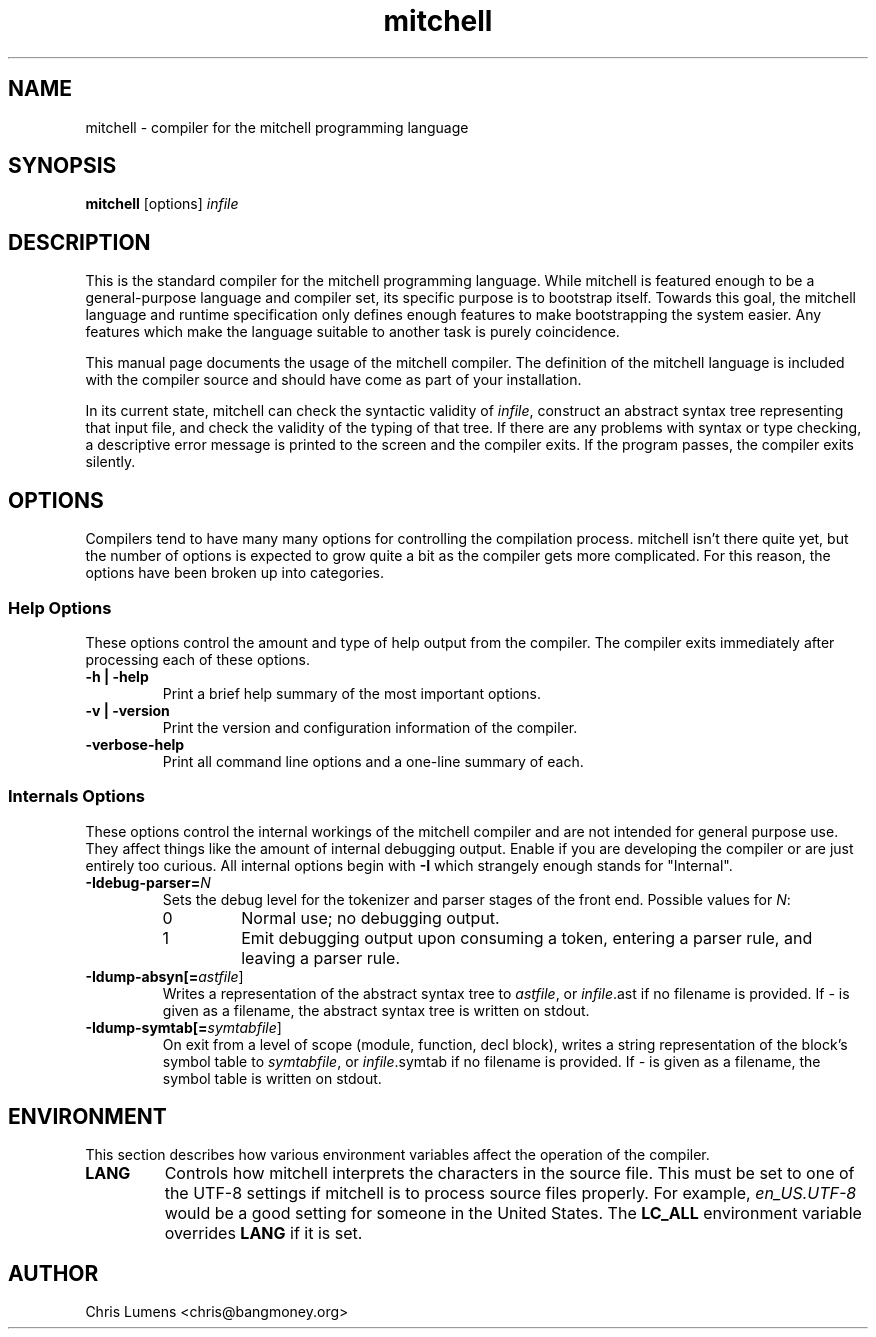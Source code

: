 .\" Manual page for the Mitchell compiler
.\" $Id: mitchell.1,v 1.8 2005/01/08 03:38:18 chris Exp $
.TH mitchell 1 "January 7, 2005" "mitchell preview 3"
.SH NAME
mitchell \- compiler for the mitchell programming language
.SH SYNOPSIS
.B mitchell
[options] \fR\fIinfile\fR
.SH DESCRIPTION
This is the standard compiler for the mitchell programming language.
While mitchell is featured enough to be a general-purpose language and
compiler set, its specific purpose is to bootstrap itself.  Towards this
goal, the mitchell language and runtime specification only defines enough
features to make bootstrapping the system easier.  Any features which make
the language suitable to another task is purely coincidence.
.PP
This manual page documents the usage of the mitchell compiler.  The
definition of the mitchell language is included with the compiler source
and should have come as part of your installation.
.PP
In its current state, mitchell can check the syntactic validity of
\fR\fIinfile\fR, construct an abstract syntax tree representing that input
file, and check the validity of the typing of that tree.  If there are any
problems with syntax or type checking, a descriptive error message is
printed to the screen and the compiler exits.  If the program passes, the
compiler exits silently.
.SH OPTIONS
Compilers tend to have many many options for controlling the compilation
process.  mitchell isn't there quite yet, but the number of options is
expected to grow quite a bit as the compiler gets more complicated.  For
this reason, the options have been broken up into categories.
.SS Help Options
These options control the amount and type of help output from the
compiler.  The compiler exits immediately after processing each of these
options.
.TP
.B \-h | \-help
Print a brief help summary of the most important options.
.TP
.B \-v | \-version
Print the version and configuration information of the compiler.
.TP
.B -verbose-help
Print all command line options and a one-line summary of each.
.SS Internals Options
These options control the internal workings of the mitchell compiler and
are not intended for general purpose use.  They affect things like the
amount of internal debugging output.  Enable if you are developing the
compiler or are just entirely too curious.  All internal options begin
with
.B \-I
which strangely enough stands for "Internal".
.TP
.B \-Idebug-parser=\fR\fIN\fR
Sets the debug level for the tokenizer and parser stages of the front end.
Possible values for \fR\fIN\fR:
.RS
.IP 0
Normal use; no debugging output.
.IP 1
Emit debugging output upon consuming a token, entering a parser rule, and
leaving a parser rule.
.RE
.TP
.B \-Idump-absyn[=\fR\fIastfile\fR]
Writes a representation of the abstract syntax tree to \fR\fIastfile\fR, or
\fR\fIinfile\fR.ast if no filename is provided.  If \fR\fI-\fR is given as
a filename, the abstract syntax tree is written on stdout.
.TP
.B \-Idump-symtab[=\fR\fIsymtabfile\fR]
On exit from a level of scope (module, function, decl block), writes a
string representation of the block's symbol table to \fR\fIsymtabfile\fR,
or \fR\fIinfile\fR.symtab if no filename is provided.  If \fR\fI-\fR is
given as a filename, the symbol table is written on stdout.
.SH ENVIRONMENT
This section describes how various environment variables affect the
operation of the compiler.
.TP
.B LANG
Controls how mitchell interprets the characters in the source file.  This
must be set to one of the UTF-8 settings if mitchell is to process source
files properly.  For example, \fR\fIen_US.UTF-8\fR would be a good setting
for someone in the United States.  The \fR\fBLC_ALL\fR environment variable
overrides \fR\fBLANG\fR if it is set.
.SH AUTHOR
Chris Lumens <chris@bangmoney.org>
